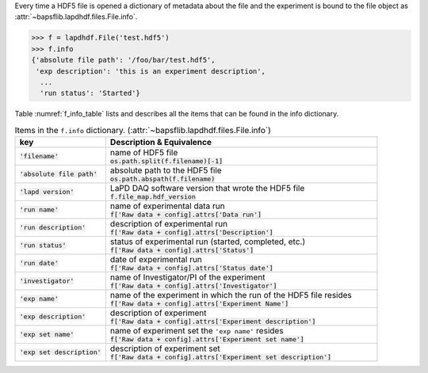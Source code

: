 Every time a HDF5 file is opened a dictionary of metadata about the file
and the experiment is bound to the file object as
:attr:`~bapsflib.lapdhdf.files.File.info`.

.. code-block:: python3

    >>> f = lapdhdf.File('test.hdf5')
    >>> f.info
    {'absolute file path': '/foo/bar/test.hdf5',
     'exp description': 'this is an experiment description',
      ...
      'run status': 'Started'}

Table :numref:`f_info_table` lists and describes all the items that can
be found in the info dictionary.

.. _f_info_table:

.. csv-table:: Items in the ``f.info`` dictionary.
               (:attr:`~bapsflib.lapdhdf.files.File.info`)
    :header: "key", "Description & Equivalence"
    :widths: 20, 60

    :code:`'filename'`, "
    | name of HDF5 file
    | :code:`os.path.split(f.filename)[-1]`
    "
    :code:`'absolute file path'`, "
    | absolute path to the HDF5 file
    | :code:`os.path.abspath(f.filename)`
    "
    :code:`'lapd version'`,  "
    | LaPD DAQ software version that wrote the HDF5 file
    | :code:`f.file_map.hdf_version`
    "
    :code:`'run name'`, "
    | name of experimental data run
    | :code:`f['Raw data + config].attrs['Data run']`
    "
    :code:`'run description'`, "
    | description of experimental run
    | :code:`f['Raw data + config].attrs['Description']`
    "
    :code:`'run status'`, "
    | status of experimental run (started, completed, etc.)
    | :code:`f['Raw data + config].attrs['Status']`
    "
    :code:`'run date'`, "
    | date of experimental run
    | :code:`f['Raw data + config].attrs['Status date']`
    "
    :code:`'investigator'`, "
    | name of Investigator/PI of the experiment
    | :code:`f['Raw data + config].attrs['Investigator']`
    "
    :code:`'exp name'`, "
    | name of the experiment in which the run of the HDF5 file resides
    | :code:`f['Raw data + config].attrs['Experiment Name']`
    "
    :code:`'exp description'`, "
    | description of experiment
    | :code:`f['Raw data + config].attrs['Experiment description']`
    "
    :code:`'exp set name'`, "
    | name of experiment set the ``'exp name'`` resides
    | :code:`f['Raw data + config].attrs['Experiment set name']`
    "
    :code:`'exp set description'`, "
    | description of experiment set
    | :code:`f['Raw data + config].attrs['Experiment set description']`
    "